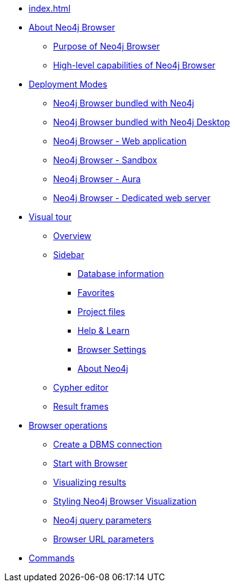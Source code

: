 * xref:index.adoc[]
* xref:about-browser.adoc[About Neo4j Browser]
** xref:about-browser.adoc#browser-purpose[Purpose of Neo4j Browser]
** xref:about-browser.adoc#browser-capabilities[High-level capabilities of Neo4j Browser]

* xref:deployment-modes.adoc[Deployment Modes]
** xref:deployment-modes.adoc#bundled-neo4j[Neo4j Browser bundled with Neo4j]
** xref:deployment-modes.adoc#bundled-neo4j[Neo4j Browser bundled with Neo4j Desktop]
** xref:deployment-modes.adoc#web-application[Neo4j Browser - Web application]
** xref:deployment-modes.adoc#sandbox[Neo4j Browser - Sandbox]
** xref:deployment-modes.adoc#aura[Neo4j Browser - Aura]
** xref:deployment-modes.adoc#web-server[Neo4j Browser - Dedicated web server]

* xref:visual-tour.adoc[Visual tour]
** xref:visual-tour.adoc#overview[Overview]
** xref:visual-tour.adoc#sidebar[Sidebar]
*** xref:visual-tour.adoc#database-info[Database information]
*** xref:visual-tour.adoc#favorites[Favorites]
*** xref:visual-tour.adoc#project[Project files]
*** xref:visual-tour.adoc#help-learn[Help & Learn]
*** xref:visual-tour.adoc#settings[Browser Settings]
*** xref:visual-tour.adoc#about-neo4j[About Neo4j]
** xref:visual-tour.adoc#editor[Cypher editor]
** xref:visual-tour.adoc#frames[Result frames]

* xref:operations.adoc[Browser operations]
** xref:operations.adoc#create-dbms-connection[Create a DBMS connection]
** xref:operations.adoc#start-browser[Start with Browser]
** xref:operations.adoc#results[Visualizing results]
** xref:operations.adoc#styling[Styling Neo4j Browser Visualization]
** xref:operations.adoc#query-parameters[Neo4j query parameters]
** xref:operations.adoc#url-parameters[Browser URL parameters]

* xref:reference-commands.adoc[Commands]
